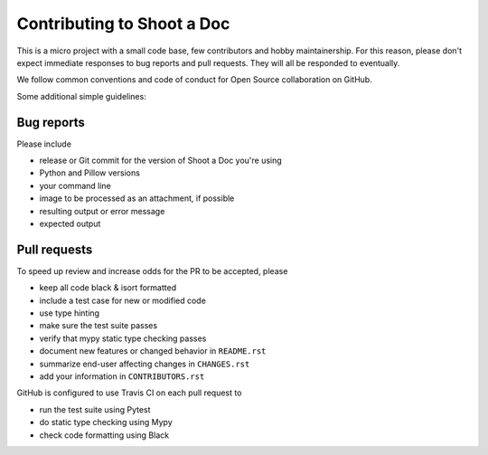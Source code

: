 =============================
 Contributing to Shoot a Doc
=============================

This is a micro project with a small code base, few contributors and hobby maintainership.
For this reason, please don't expect immediate responses to bug reports and pull requests.
They will all be responded to eventually.

We follow common conventions and code of conduct for Open Source collaboration on GitHub.

Some additional simple guidelines:

Bug reports
===========

Please include

- release or Git commit for the version of Shoot a Doc you're using
- Python and Pillow versions
- your command line
- image to be processed as an attachment, if possible
- resulting output or error message
- expected output

Pull requests
=============

To speed up review and increase odds for the PR to be accepted, please

- keep all code black & isort formatted
- include a test case for new or modified code
- use type hinting
- make sure the test suite passes
- verify that mypy static type checking passes
- document new features or changed behavior in ``README.rst``
- summarize end-user affecting changes in ``CHANGES.rst``
- add your information in ``CONTRIBUTORS.rst``

GitHub is configured to use Travis CI on each pull request to

- run the test suite using Pytest
- do static type checking using Mypy
- check code formatting using Black
